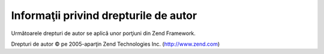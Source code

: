.. _copyrights:

**************************************
Informaţii privind drepturile de autor
**************************************

Următoarele drepturi de autor se aplică unor porţiuni din Zend Framework.

Drepturi de autor © pe 2005-aparţin Zend Technologies Inc. (`http://www.zend.com`_)



.. _`http://www.zend.com`: http://www.zend.com
